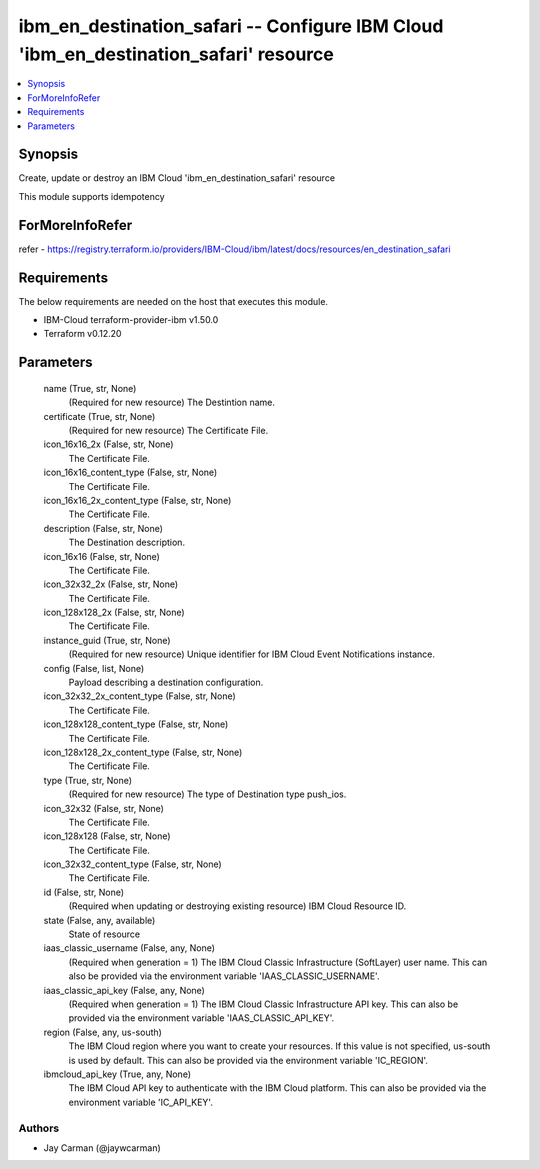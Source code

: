
ibm_en_destination_safari -- Configure IBM Cloud 'ibm_en_destination_safari' resource
=====================================================================================

.. contents::
   :local:
   :depth: 1


Synopsis
--------

Create, update or destroy an IBM Cloud 'ibm_en_destination_safari' resource

This module supports idempotency


ForMoreInfoRefer
----------------
refer - https://registry.terraform.io/providers/IBM-Cloud/ibm/latest/docs/resources/en_destination_safari

Requirements
------------
The below requirements are needed on the host that executes this module.

- IBM-Cloud terraform-provider-ibm v1.50.0
- Terraform v0.12.20



Parameters
----------

  name (True, str, None)
    (Required for new resource) The Destintion name.


  certificate (True, str, None)
    (Required for new resource) The Certificate File.


  icon_16x16_2x (False, str, None)
    The Certificate File.


  icon_16x16_content_type (False, str, None)
    The Certificate File.


  icon_16x16_2x_content_type (False, str, None)
    The Certificate File.


  description (False, str, None)
    The Destination description.


  icon_16x16 (False, str, None)
    The Certificate File.


  icon_32x32_2x (False, str, None)
    The Certificate File.


  icon_128x128_2x (False, str, None)
    The Certificate File.


  instance_guid (True, str, None)
    (Required for new resource) Unique identifier for IBM Cloud Event Notifications instance.


  config (False, list, None)
    Payload describing a destination configuration.


  icon_32x32_2x_content_type (False, str, None)
    The Certificate File.


  icon_128x128_content_type (False, str, None)
    The Certificate File.


  icon_128x128_2x_content_type (False, str, None)
    The Certificate File.


  type (True, str, None)
    (Required for new resource) The type of Destination type push_ios.


  icon_32x32 (False, str, None)
    The Certificate File.


  icon_128x128 (False, str, None)
    The Certificate File.


  icon_32x32_content_type (False, str, None)
    The Certificate File.


  id (False, str, None)
    (Required when updating or destroying existing resource) IBM Cloud Resource ID.


  state (False, any, available)
    State of resource


  iaas_classic_username (False, any, None)
    (Required when generation = 1) The IBM Cloud Classic Infrastructure (SoftLayer) user name. This can also be provided via the environment variable 'IAAS_CLASSIC_USERNAME'.


  iaas_classic_api_key (False, any, None)
    (Required when generation = 1) The IBM Cloud Classic Infrastructure API key. This can also be provided via the environment variable 'IAAS_CLASSIC_API_KEY'.


  region (False, any, us-south)
    The IBM Cloud region where you want to create your resources. If this value is not specified, us-south is used by default. This can also be provided via the environment variable 'IC_REGION'.


  ibmcloud_api_key (True, any, None)
    The IBM Cloud API key to authenticate with the IBM Cloud platform. This can also be provided via the environment variable 'IC_API_KEY'.













Authors
~~~~~~~

- Jay Carman (@jaywcarman)

